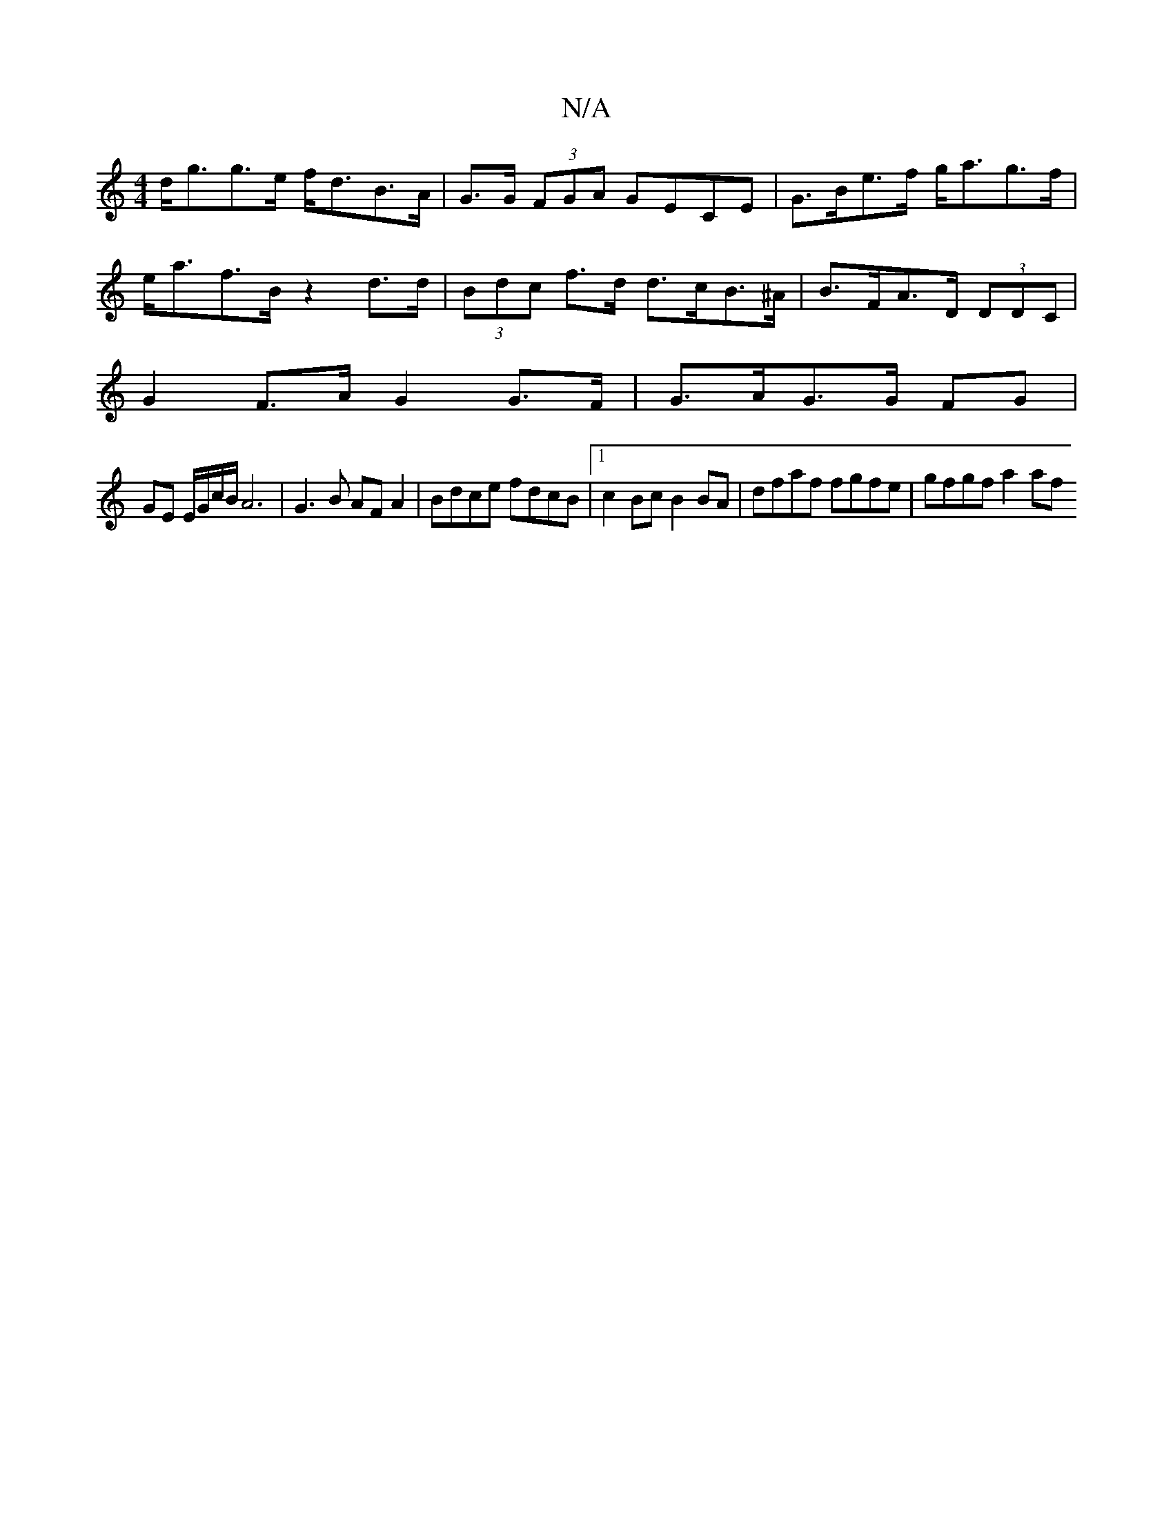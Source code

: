 X:1
T:N/A
M:4/4
R:N/A
K:Cmajor
d<gg>e f<dB>A | G>G (3FGA GECE|G>Be>f g<ag>f|e<af>B z2 d>d|(3Bdc f>d d>cB>^A | B>FA>D (3DDC |
G2 F>A G2 G>F |  G>AG>G FG |
GE E/G/c/B/ A6|G3 B AF A2 | Bdce fdcB |1 c2 Bc B2 BA | dfaf fgfe |gfgf a2 af 